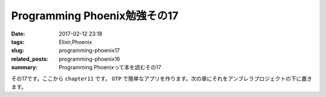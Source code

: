 Programming Phoenix勉強その17
################################

:date: 2017-02-12 23:18
:tags: Elixir,Phoenix
:slug: programming-phoenix17
:related_posts: programming-phoenix16
:summary: Programming Phoenixって本を読むその17

その17です。ここから ``chapter11`` です。
``OTP`` で簡単なアプリを作ります。次の章にそれをアンブレラプロジェクトの下に置きます。

